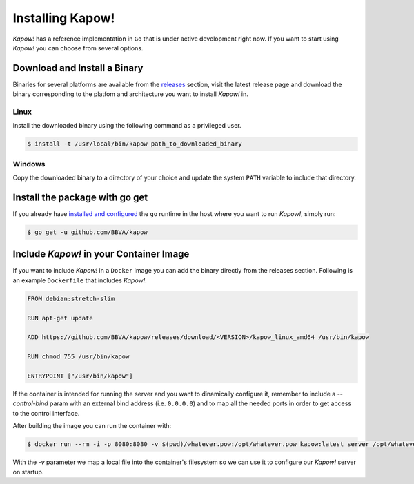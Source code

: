 Installing Kapow!
=================

*Kapow!* has a reference implementation in ``Go`` that is under active development
right now.  If you want to start using *Kapow!* you can choose from several
options.


Download and Install a Binary
-----------------------------

Binaries for several platforms are available from the
`releases <https://github.com/BBVA/kapow/releases>`_ section, visit the latest
release page and download the binary corresponding to the platfom and
architecture you want to install *Kapow!* in.


Linux
^^^^^

Install the downloaded binary using the following command as a privileged user.

.. code-block:: bash

  $ install -t /usr/local/bin/kapow path_to_downloaded_binary


Windows
^^^^^^^

Copy the downloaded binary to a directory of your choice and update the system
``PATH`` variable to include that directory.


Install the package with go get
-------------------------------

If you already have `installed and configured <https://golang.org/cmd/go/>`_
the ``go`` runtime in the host where you want to run *Kapow!*, simply run:

.. code-block:: bash

  $ go get -u github.com/BBVA/kapow


Include *Kapow!* in your Container Image
----------------------------------------

If you want to include *Kapow!* in a ``Docker`` image you can add the binary
directly from the releases section. Following is an example ``Dockerfile`` that
includes *Kapow!*.

.. code-block:: dockerfile

  FROM debian:stretch-slim

  RUN apt-get update

  ADD https://github.com/BBVA/kapow/releases/download/<VERSION>/kapow_linux_amd64 /usr/bin/kapow

  RUN chmod 755 /usr/bin/kapow

  ENTRYPOINT ["/usr/bin/kapow"]

If the container is intended for running the server and you want to dinamically
configure it, remember to include a `--control-bind` param with an external bind
address (i.e. ``0.0.0.0``) and to map all the needed ports in order to get access
to the control interface.

After building the image you can run the container with:

.. code-block:: bash

  $ docker run --rm -i -p 8080:8080 -v $(pwd)/whatever.pow:/opt/whatever.pow kapow:latest server /opt/whatever.pow

With the `-v` parameter we map a local file into the container's filesystem so
we can use it to configure our *Kapow!* server on startup.
